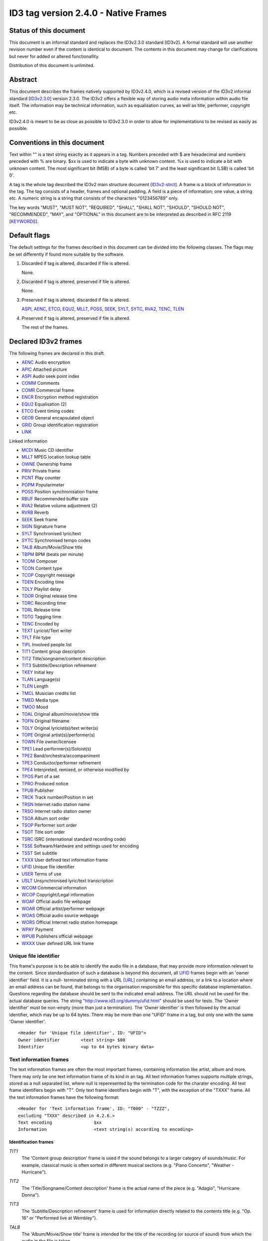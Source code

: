 =====================================
ID3 tag version 2.4.0 - Native Frames
=====================================

Status of this document
-----------------------

This document is an informal standard and replaces the ID3v2.3.0 standard 
[ID3v2]. A formal standard will use another revision number even if the 
content is identical to document. The contents in this document may change 
for clarifications but never for added or altered functionallity.

Distribution of this document is unlimited.


Abstract
--------

This document describes the frames natively supported by ID3v2.4.0, which 
is a revised version of the ID3v2 informal standard [ID3v2.3.0_] version 
2.3.0. The ID3v2 offers a flexible way of storing audio meta information 
within audio file itself. The information may be technical information, 
such as equalisation curves, as well as title, performer, copyright etc.

ID3v2.4.0 is meant to be as close as possible to ID3v2.3.0 in order to 
allow for implementations to be revised as easily as possible.


Conventions in this document
----------------------------

Text within "" is a text string exactly as it appears in a tag. Numbers 
preceded with $ are hexadecimal and numbers preceded with % are binary. $xx 
is used to indicate a byte with unknown content. %x is used to indicate a 
bit with unknown content. The most significant bit (MSB) of a byte is 
called 'bit 7' and the least significant bit (LSB) is called 'bit 0'.

A tag is the whole tag described the ID3v2 main structure document 
[ID3v2-strct_]. A frame is a block of information in the tag. The tag 
consists of a header, frames and optional padding. A field is a piece of 
information; one value, a string etc. A numeric string is a string that 
consists of the characters "0123456789" only.

The key words "MUST", "MUST NOT", "REQUIRED", "SHALL", "SHALL NOT", 
"SHOULD", "SHOULD NOT", "RECOMMENDED",  "MAY", and "OPTIONAL" in this 
document are to be interpreted as described in RFC 2119 [KEYWORDS_].


Default flags
-------------

The default settings for the frames described in this document can be 
divided into the following classes. The flags may be set differently if 
found more suitable by the software.

1. Discarded if tag is altered, discarded if file is altered.

   None.

2. Discarded if tag is altered, preserved if file is altered.

   None.

3. Preserved if tag is altered, discarded if file is altered.

   ASPI_, AENC_, ETCO_, EQU2_, MLLT_, POSS_, SEEK_, SYLT_, SYTC_, RVA2_, 
   TENC_, TLEN_

4. Preserved if tag is altered, preserved if file is altered.

   The rest of the frames.


Declared ID3v2 frames
---------------------

The following frames are declared in this draft.

* AENC_ Audio encryption
* APIC_ Attached picture
* ASPI_ Audio seek point index

* COMM_ Comments
* COMR_ Commercial frame

* ENCR_ Encryption method registration
* EQU2_ Equalisation (2)
* ETCO_ Event timing codes

* GEOB_ General encapsulated object
* GRID_ Group identification registration

* LINK_

Linked information

* MCDI_ Music CD identifier
* MLLT_ MPEG location lookup table

* OWNE_ Ownership frame

* PRIV_ Private frame
* PCNT_ Play counter
* POPM_ Popularimeter
* POSS_ Position synchronisation frame

* RBUF_ Recommended buffer size
* RVA2_ Relative volume adjustment (2)
* RVRB_ Reverb

* SEEK_ Seek frame
* SIGN_ Signature frame
* SYLT_ Synchronised lyric/text
* SYTC_ Synchronised tempo codes


* TALB_ Album/Movie/Show title
* TBPM_ BPM (beats per minute)
* TCOM_ Composer
* TCON_ Content type
* TCOP_ Copyright message
* TDEN_ Encoding time
* TDLY_ Playlist delay
* TDOR_ Original release time
* TDRC_ Recording time
* TDRL_ Release time
* TDTG_ Tagging time
* TENC_ Encoded by
* TEXT_ Lyricist/Text writer
* TFLT_ File type
* TIPL_ Involved people list
* TIT1_ Content group description
* TIT2_ Title/songname/content description
* TIT3_ Subtitle/Description refinement
* TKEY_ Initial key
* TLAN_ Language(s)
* TLEN_ Length
* TMCL_ Musician credits list
* TMED_ Media type
* TMOO_ Mood
* TOAL_ Original album/movie/show title
* TOFN_ Original filename
* TOLY_ Original lyricist(s)/text writer(s)
* TOPE_ Original artist(s)/performer(s)
* TOWN_ File owner/licensee
* TPE1_ Lead performer(s)/Soloist(s)
* TPE2_ Band/orchestra/accompaniment
* TPE3_ Conductor/performer refinement
* TPE4_ Interpreted, remixed, or otherwise modified by
* TPOS_ Part of a set
* TPRO_ Produced notice
* TPUB_ Publisher
* TRCK_ Track number/Position in set
* TRSN_ Internet radio station name
* TRSO_ Internet radio station owner
* TSOA_ Album sort order
* TSOP_ Performer sort order
* TSOT_ Title sort order
* TSRC_ ISRC (international standard recording code)
* TSSE_ Software/Hardware and settings used for encoding
* TSST_ Set subtitle
* TXXX_ User defined text information frame

* UFID_ Unique file identifier
* USER_ Terms of use
* USLT_ Unsynchronised lyric/text transcription

* WCOM_ Commercial information
* WCOP_ Copyright/Legal information
* WOAF_ Official audio file webpage
* WOAR_ Official artist/performer webpage
* WOAS_ Official audio source webpage
* WORS_ Official Internet radio station homepage
* WPAY_ Payment
* WPUB_ Publishers official webpage
* WXXX_ User defined URL link frame


.. _UFID:

Unique file identifier
^^^^^^^^^^^^^^^^^^^^^^

This frame's purpose is to be able to identify the audio file in a 
database, that may provide more information relevant to the content. Since 
standardisation of such a database is beyond this document, all UFID_ frames 
begin with an 'owner identifier' field. It is a null- terminated string 
with a URL [URL_] containing an email address, or a link to a location where 
an email address can be found, that belongs to the organisation responsible 
for this specific database implementation. Questions regarding the database 
should be sent to the indicated email address. The URL should not be used 
for the actual database queries. The string 
"http://www.id3.org/dummy/ufid.html" should be used for tests. The 'Owner 
identifier' must be non-empty (more than just a termination). The 'Owner 
identifier' is then followed by the actual identifier, which may be up to 
64 bytes. There may be more than one "UFID" frame in a tag, but only one 
with the same 'Owner identifier'.

::

    <Header for 'Unique file identifier', ID: "UFID">
    Owner identifier        <text string> $00
    Identifier              <up to 64 bytes binary data>


Text information frames
^^^^^^^^^^^^^^^^^^^^^^^

The text information frames are often the most important frames, containing 
information like artist, album and more. There may only be one text 
information frame of its kind in an tag. All text information frames 
supports multiple strings, stored as a null separated list, where null is 
reperesented by the termination code for the charater encoding. All text 
frame identifiers begin with "T". Only text frame identifiers begin with 
"T", with the exception of the "TXXX" frame. All the text information 
frames have the following format::

    <Header for 'Text information frame', ID: "T000" - "TZZZ",
    excluding "TXXX" described in 4.2.6.>
    Text encoding                $xx
    Information                  <text string(s) according to encoding>


Identification frames
"""""""""""""""""""""

.. _TIT1:

*TIT1*
    The 'Content group description' frame is used if the sound belongs to
    a larger category of sounds/music. For example, classical music is
    often sorted in different musical sections (e.g. "Piano Concerto",
    "Weather - Hurricane").

.. _TIT2:

*TIT2*
    The 'Title/Songname/Content description' frame is the actual name of 
    the piece (e.g. "Adagio", "Hurricane Donna").

.. _TIT3:

*TIT3*
    The 'Subtitle/Description refinement' frame is used for information 
    directly related to the contents title (e.g. "Op. 16" or "Performed 
    live at Wembley").

.. _TALB:

*TALB*
    The 'Album/Movie/Show title' frame is intended for the title of the 
    recording (or source of sound) from which the audio in the file is taken.

.. _TOAL:

*TOAL*
    The 'Original album/movie/show title' frame is intended for the title 
    of the original recording (or source of sound), if for example the 
    music in the file should be a cover of a previously released song.

.. _TRCK:

*TRCK*
    The 'Track number/Position in set' frame is a numeric string containing 
    the order number of the audio-file on its original recording. This MAY 
    be extended with a "/" character and a numeric string containing the 
    total number of tracks/elements on the original recording. E.g. "4/9".

.. _TPOS:

*TPOS*
    The 'Part of a set' frame is a numeric string that describes which part 
    of a set the audio came from. This frame is used if the source 
    described in the "TALB" frame is divided into several mediums, e.g. a 
    double CD. The value MAY be extended with a "/" character and a numeric 
    string containing the total number of parts in the set. E.g. "1/2".

.. _TSST:

*TSST*
    The 'Set subtitle' frame is intended for the subtitle of the part of a 
    set this track belongs to.

.. _TSRC:

*TSRC*
    The 'ISRC' frame should contain the International Standard Recording 
    Code [ISRC_] (12 characters).


Involved persons frames
"""""""""""""""""""""""

.. _TPE1:

*TPE1*
    The 'Lead artist/Lead performer/Soloist/Performing group' is
    used for the main artist.

.. _TPE2:

*TPE2*
    The 'Band/Orchestra/Accompaniment' frame is used for additional 
    information about the performers in the recording.

.. _TPE3:

*TPE3*
    The 'Conductor' frame is used for the name of the conductor.

.. _TPE4:

*TPE4*
    The 'Interpreted, remixed, or otherwise modified by' frame contains 
    more information about the people behind a remix and similar 
    interpretations of another existing piece.

.. _TOPE:

*TOPE*
    The 'Original artist/performer' frame is intended for the performer of 
    the original recording, if for example the music in the file should be 
    a cover of a previously released song.

.. _TEXT:

*TEXT*
    The 'Lyricist/Text writer' frame is intended for the writer of the text 
    or lyrics in the recording.

.. _TOLY:

*TOLY*
    The 'Original lyricist/text writer' frame is intended for the text 
    writer of the original recording, if for example the music in the file 
    should be a cover of a previously released song.

.. _TCOM:

*TCOM*
    The 'Composer' frame is intended for the name of the composer.

.. _TMCL:

*TMCL*
    The 'Musician credits list' is intended as a mapping between 
    instruments and the musician that played it. Every odd field is an 
    instrument and every even is an artist or a comma delimited list of 
    artists.

.. _TIPL:

*TIPL*
    The 'Involved people list' is very similar to the musician credits 
    list, but maps between functions, like producer, and names.

.. _TENC:

*TENC*
    The 'Encoded by' frame contains the name of the person or organisation 
    that encoded the audio file. This field may contain a copyright 
    message, if the audio file also is copyrighted by the encoder.


Derived and subjective properties frames
""""""""""""""""""""""""""""""""""""""""

.. _TBPM:

*TBPM*
    The 'BPM' frame contains the number of beats per minute in the main 
    part of the audio. The BPM is an integer and represented as a numerical 
    string.

.. _TLEN:

*TLEN*
    The 'Length' frame contains the length of the audio file in 
    milliseconds, represented as a numeric string.

.. _TKEY:

*TKEY*
    The 'Initial key' frame contains the musical key in which the sound 
    starts. It is represented as a string with a maximum length of three 
    characters. The ground keys are represented with "A","B","C","D","E", 
    "F" and "G" and halfkeys represented with "b" and "#". Minor is 
    represented as "m", e.g. "Dbm" $00. Off key is represented with an "o" 
    only.

.. _TLAN:

*TLAN*
    The 'Language' frame should contain the languages of the text or lyrics 
    spoken or sung in the audio. The language is represented with three 
    characters according to ISO-639-2 [ISO-639-2_]. If more than one 
    language is used in the text their language codes should follow 
    according to the amount of their usage, e.g. "eng" $00 "sve" $00.

.. _TCON:

*TCON*
    The 'Content type', which ID3v1 was stored as a one byte numeric value 
    only, is now a string. You may use one or several of the ID3v1 types as 
    numerical strings, or, since the category list would be impossible to 
    maintain with accurate and up to date categories, define your own. 
    Example: "21" $00 "Eurodisco" $00

    You may also use any of the following keywords:
   
     | RX  Remix
     | CR  Cover

.. _TFLT:

*TFLT*
    The 'File type' frame indicates which type of audio this tag defines. 
    The following types and refinements are defined:

     | MIME   MIME type follows
     | MPG    MPEG Audio

        ====== ===========================
        /1     MPEG 1/2 layer I
        ------ ---------------------------
        /2     MPEG 1/2 layer II
        ------ ---------------------------
        /3     MPEG 1/2 layer III
        ------ ---------------------------
        /2.5   MPEG 2.5
        ------ ---------------------------
        /AAC   Advanced audio compression
        ====== ===========================

     | VQF    Transform-domain Weighted Interleave Vector Quantisation
     | PCM    Pulse Code Modulated audio

   but other types may be used, but not for these types though. This is
   used in a similar way to the predefined types in the "TMED_" frame,
   but without parentheses. If this frame is not present audio type is
   assumed to be "MPG".

.. _TMED:

*TMED*
    The 'Media type' frame describes from which media the sound originated. 
    This may be a text string or a reference to the predefined media types 
    found in the list below. Example: "VID/PAL/VHS" $00.

    DIG    Other digital media
      /A    Analogue transfer from media

    ANA    Other analogue media
      /WAC  Wax cylinder
      /8CA  8-track tape cassette

    CD     CD
      /A    Analogue transfer from media
      /DD   DDD
      /AD   ADD
      /AA   AAD

    LD     Laserdisc

    TT     Turntable records
      /33    33.33 rpm
      /45    45 rpm
      /71    71.29 rpm
      /76    76.59 rpm
      /78    78.26 rpm
      /80    80 rpm

    MD     MiniDisc
      /A    Analogue transfer from media

    DAT    DAT
      /A    Analogue transfer from media
      /1    standard, 48 kHz/16 bits, linear
      /2    mode 2, 32 kHz/16 bits, linear
      /3    mode 3, 32 kHz/12 bits, non-linear, low speed
      /4    mode 4, 32 kHz/12 bits, 4 channels
      /5    mode 5, 44.1 kHz/16 bits, linear
      /6    mode 6, 44.1 kHz/16 bits, 'wide track' play

    DCC    DCC
      /A    Analogue transfer from media

    DVD    DVD
      /A    Analogue transfer from media

    TV     Television
      /PAL    PAL
      /NTSC   NTSC
      /SECAM  SECAM

    VID    Video
      /PAL    PAL
      /NTSC   NTSC
      /SECAM  SECAM
      /VHS    VHS
      /SVHS   S-VHS
      /BETA   BETAMAX

    RAD    Radio
      /FM   FM
      /AM   AM
      /LW   LW
      /MW   MW

    TEL    Telephone
      /I    ISDN

    MC     MC (normal cassette)
      /4    4.75 cm/s (normal speed for a two sided cassette)
      /9    9.5 cm/s
      /I    Type I cassette (ferric/normal)
      /II   Type II cassette (chrome)
      /III  Type III cassette (ferric chrome)
      /IV   Type IV cassette (metal)

    REE    Reel
      /9    9.5 cm/s
      /19   19 cm/s
      /38   38 cm/s
      /76   76 cm/s
      /I    Type I cassette (ferric/normal)
      /II   Type II cassette (chrome)
      /III  Type III cassette (ferric chrome)
      /IV   Type IV cassette (metal)

.. _TMOO:

*TMOO*
    The 'Mood' frame is intended to reflect the mood of the audio with a
    few keywords, e.g. "Romantic" or "Sad".


Rights and license frames
"""""""""""""""""""""""""

.. _TCOP:

*TCOP*
    The 'Copyright message' frame, in which the string must begin with a 
    year and a space character (making five characters), is intended for 
    the copyright holder of the original sound, not the audio file itself. 
    The absence of this frame means only that the copyright information is 
    unavailable or has been removed, and must not be interpreted to mean 
    that the audio is public domain. Every time this field is displayed the 
    field must be preceded with "Copyright " (C) " ", where (C) is one 
    character showing a C in a circle.

.. _TPRO:

*TPRO*
    The 'Produced notice' frame, in which the string must begin with a year 
    and a space character (making five characters), is intended for the 
    production copyright holder of the original sound, not the audio file 
    itself. The absence of this frame means only that the production 
    copyright information is unavailable or has been removed, and must not 
    be interpreted to mean that the audio is public domain. Every time this 
    field is displayed the field must be preceded with "Produced " (P) " ", 
    where (P) is one character showing a P in a circle.

.. _TPUB:

*TPUB*
    The 'Publisher' frame simply contains the name of the label or publisher.

.. _TOWN:

*TOWN*
    The 'File owner/licensee' frame contains the name of the owner or 
    licensee of the file and it's contents.

.. _TRSN:

*TRSN*
    The 'Internet radio station name' frame contains the name of the 
    internet radio station from which the audio is streamed.

.. _TRSO:

*TRSO*
    The 'Internet radio station owner' frame contains the name of the owner 
    of the internet radio station from which the audio is streamed.

Other text frames
"""""""""""""""""

.. _TOFN:

*TOFN*
    The 'Original filename' frame contains the preferred filename for the 
    file, since some media doesn't allow the desired length of the 
    filename. The filename is case sensitive and includes its suffix.

.. _TDLY:

*TDLY*
    The 'Playlist delay' defines the numbers of milliseconds of silence 
    that should be inserted before this audio. The value zero indicates 
    that this is a part of a multifile audio track that should be played 
    continuously.

.. _TDEN:

*TDEN*
    The 'Encoding time' frame contains a timestamp describing when the 
    audio was encoded. Timestamp format is described in the ID3v2 structure 
    document [ID3v2-strct_].

.. _TDOR:

*TDOR*
    The 'Original release time' frame contains a timestamp describing when 
    the original recording of the audio was released. Timestamp format is 
    described in the ID3v2 structure document [ID3v2-strct_].

.. _TDRC:

*TDRC*
    The 'Recording time' frame contains a timestamp describing when the 
    audio was recorded. Timestamp format is described in the ID3v2 
    structure document [ID3v2-strct_].

.. _TDRL:

*TDRL*
    The 'Release time' frame contains a timestamp describing when the audio 
    was first released. Timestamp format is described in the ID3v2 
    structure document [ID3v2-strct_].

.. _TDTG:

*TDTG*
    The 'Tagging time' frame contains a timestamp describing then the audio 
    was tagged. Timestamp format is described in the ID3v2 structure 
    document [ID3v2-strct_].

.. _TSSE:

*TSSE*
    The 'Software/Hardware and settings used for encoding' frame includes 
    the used audio encoder and its settings when the file was encoded. 
    Hardware refers to hardware encoders, not the computer on which a 
    program was run.

.. _TSOA:

*TSOA*
    The 'Album sort order' frame defines a string which should be used 
    instead of the album name (TALB_) for sorting purposes. E.g. an album 
    named "A Soundtrack" might preferably be sorted as "Soundtrack".

.. _TSOP:

*TSOP*
    The 'Performer sort order' frame defines a string which should be used 
    instead of the performer (TPE2_) for sorting purposes.

.. _TSOT:

*TSOT*
    The 'Title sort order' frame defines a string which should be used 
    instead of the title (TIT2_) for sorting purposes.


.. _TXXX:

User defined text information frame
"""""""""""""""""""""""""""""""""""

This frame is intended for one-string text information concerning the audio 
file in a similar way to the other "T"-frames. The frame body consists of a 
description of the string, represented as a terminated string, followed by 
the actual string. There may be more than one "TXXX" frame in each tag, but 
only one with the same description.

::

    <Header for 'User defined text information frame', ID: "TXXX">
    Text encoding     $xx
    Description       <text string according to encoding> $00 (00)
    Value             <text string according to encoding>


URL link frames
^^^^^^^^^^^^^^^

With these frames dynamic data such as webpages with touring information, 
price information or plain ordinary news can be added to the tag. There may 
only be one URL [URL] link frame of its kind in an tag, except when stated 
otherwise in the frame description. If the text string is followed by a 
string termination, all the following information should be ignored and not 
be displayed. All URL link frame identifiers begins with "W". Only URL link 
frame identifiers begins with "W", except for "WXXX". All URL link frames 
have the following format::

    <Header for 'URL link frame', ID: "W000" - "WZZZ", excluding "WXXX"
    described in 4.3.2.>
    URL              <text string>


URL link frames - details
"""""""""""""""""""""""""

.. _WCOM:

*WCOM*
    The 'Commercial information' frame is a URL pointing at a webpage with 
    information such as where the album can be bought. There may be more 
    than one "WCOM" frame in a tag, but not with the same content.

.. _WCOP:

*WCOP*
    The 'Copyright/Legal information' frame is a URL pointing at a webpage 
    where the terms of use and ownership of the file is described.

.. _WOAF:

*WOAF*
    The 'Official audio file webpage' frame is a URL pointing at a file 
    specific webpage.

.. _WOAR:

*WOAR*
    The 'Official artist/performer webpage' frame is a URL pointing at the 
    artists official webpage. There may be more than one "WOAR" frame in a 
    tag if the audio contains more than one performer, but not with the 
    same content.

.. _WOAS:

*WOAS*
    The 'Official audio source webpage' frame is a URL pointing at the 
    official webpage for the source of the audio file, e.g. a movie.

.. _WORS:

*WORS*
    The 'Official Internet radio station homepage' contains a URL pointing 
    at the homepage of the internet radio station.

.. _WPAY:

*WPAY*
    The 'Payment' frame is a URL pointing at a webpage that will handle the 
    process of paying for this file.

.. _WPUB:

*WPUB*
    The 'Publishers official webpage' frame is a URL pointing at the 
    official webpage for the publisher.

.. _WXXX:

User defined URL link frame
"""""""""""""""""""""""""""

This frame is intended for URL [URL] links concerning the audio file in a 
similar way to the other "W"-frames. The frame body consists of a 
description of the string, represented as a terminated string, followed by 
the actual URL. The URL is always encoded with ISO-8859-1 [ISO-8859-1]. 
There may be more than one "WXXX" frame in each tag, but only one with the 
same description.

::

    <Header for 'User defined URL link frame', ID: "WXXX">
    Text encoding     $xx
    Description       <text string according to encoding> $00 (00)
    URL               <text string>


.. _MCDI:

Music CD identifier
^^^^^^^^^^^^^^^^^^^

This frame is intended for music that comes from a CD, so that the CD can 
be identified in databases such as the CDDB [CDDB]. The frame consists of a 
binary dump of the Table Of Contents, TOC, from the CD, which is a header 
of 4 bytes and then 8 bytes/track on the CD plus 8 bytes for the 'lead 
out', making a maximum of 804 bytes. The offset to the beginning of every 
track on the CD should be described with a four bytes absolute CD-frame 
address per track, and not with absolute time. When this frame is used the 
presence of a valid "TRCK" frame is REQUIRED, even if the CD's only got one 
track. It is recommended that this frame is always added to tags 
originating from CDs. There may only be one "MCDI" frame in each tag.

::

    <Header for 'Music CD identifier', ID: "MCDI">
    CD TOC                <binary data>


.. _ETCO:

Event timing codes
^^^^^^^^^^^^^^^^^^

This frame allows synchronisation with key events in the audio. The header is::

    <Header for 'Event timing codes', ID: "ETCO">
    Time stamp format    $xx

Where time stamp format is::

    $01  Absolute time, 32 bit sized, using MPEG [MPEG] frames as unit
    $02  Absolute time, 32 bit sized, using milliseconds as unit

Absolute time means that every stamp contains the time from the beginning 
of the file.

Followed by a list of key events in the following format::

    Type of event   $xx
    Time stamp      $xx (xx ...)

The 'Time stamp' is set to zero if directly at the beginning of the sound 
or after the previous event. All events MUST be sorted in chronological 
order. The type of event is as follows::

    $00  padding (has no meaning)
    $01  end of initial silence
    $02  intro start
    $03  main part start
    $04  outro start
    $05  outro end
    $06  verse start
    $07  refrain start
    $08  interlude start
    $09  theme start
    $0A  variation start
    $0B  key change
    $0C  time change
    $0D  momentary unwanted noise (Snap, Crackle & Pop)
    $0E  sustained noise
    $0F  sustained noise end
    $10  intro end
    $11  main part end
    $12  verse end
    $13  refrain end
    $14  theme end
    $15  profanity
    $16  profanity end

    $17-$DF  reserved for future use

    $E0-$EF  not predefined synch 0-F

    $F0-$FC  reserved for future use

    $FD  audio end (start of silence)
    $FE  audio file ends
    $FF  one more byte of events follows (all the following bytes with
         the value $FF have the same function)

Terminating the start events such as "intro start" is OPTIONAL. The 'Not 
predefined synch's ($E0-EF) are for user events. You might want to 
synchronise your music to something, like setting off an explosion 
on-stage, activating a screensaver etc.

There may only be one "ETCO" frame in each tag.


.. _MLLT:

MPEG location lookup table
^^^^^^^^^^^^^^^^^^^^^^^^^^

To increase performance and accuracy of jumps within a MPEG [MPEG] audio 
file, frames with time codes in different locations in the file might be 
useful. This ID3v2 frame includes references that the software can use to 
calculate positions in the file. After the frame header follows a 
descriptor of how much the 'frame counter' should be increased for every 
reference. If this value is two then the first reference points out the 
second frame, the 2nd reference the 4th frame, the 3rd reference the 6th 
frame etc. In a similar way the 'bytes between reference' and 'milliseconds 
between reference' points out bytes and milliseconds respectively.

Each reference consists of two parts; a certain number of bits, as defined 
in 'bits for bytes deviation', that describes the difference between what 
is said in 'bytes between reference' and the reality and a certain number 
of bits, as defined in 'bits for milliseconds deviation', that describes 
the difference between what is said in 'milliseconds between reference' and 
the reality. The number of bits in every reference, i.e. 'bits for bytes 
deviation'+'bits for milliseconds deviation', must be a multiple of four. 
There may only be one "MLLT" frame in each tag.

::

    <Header for 'Location lookup table', ID: "MLLT">
    MPEG frames between reference  $xx xx
    Bytes between reference        $xx xx xx
    Milliseconds between reference $xx xx xx
    Bits for bytes deviation       $xx
    Bits for milliseconds dev.     $xx

Then for every reference the following data is included;

::

    Deviation in bytes         %xxx....
    Deviation in milliseconds  %xxx....


.. _SYTC:

Synchronised tempo codes
^^^^^^^^^^^^^^^^^^^^^^^^

For a more accurate description of the tempo of a musical piece, this frame 
might be used. After the header follows one byte describing which time 
stamp format should be used. Then follows one or more tempo codes. Each 
tempo code consists of one tempo part and one time part. The tempo is in 
BPM described with one or two bytes. If the first byte has the value $FF, 
one more byte follows, which is added to the first giving a range from 2 - 
510 BPM, since $00 and $01 is reserved. $00 is used to describe a beat-free 
time period, which is not the same as a music-free time period. $01 is used 
to indicate one single beat-stroke followed by a beat-free period.

The tempo descriptor is followed by a time stamp. Every time the tempo in 
the music changes, a tempo descriptor may indicate this for the player. All 
tempo descriptors MUST be sorted in chronological order. The first 
beat-stroke in a time-period is at the same time as the beat description 
occurs. There may only be one "SYTC" frame in each tag.

::

    <Header for 'Synchronised tempo codes', ID: "SYTC">
    Time stamp format   $xx
    Tempo data          <binary data>

Where time stamp format is::

    $01  Absolute time, 32 bit sized, using MPEG [MPEG] frames as unit
    $02  Absolute time, 32 bit sized, using milliseconds as unit

Absolute time means that every stamp contains the time from the beginning 
of the file.


.. _USLT:

Unsynchronised lyrics/text transcription
^^^^^^^^^^^^^^^^^^^^^^^^^^^^^^^^^^^^^^^^

This frame contains the lyrics of the song or a text transcription of other 
vocal activities. The head includes an encoding descriptor and a content 
descriptor. The body consists of the actual text. The 'Content descriptor' 
is a terminated string. If no descriptor is entered, 'Content descriptor' 
is $00 (00) only. Newline characters are allowed in the text. There may be 
more than one 'Unsynchronised lyrics/text transcription' frame in each tag, 
but only one with the same language and content descriptor.

::

    <Header for 'Unsynchronised lyrics/text transcription', ID: "USLT">
    Text encoding        $xx
    Language             $xx xx xx
    Content descriptor   <text string according to encoding> $00 (00)
    Lyrics/text          <full text string according to encoding>


.. _SYLT:

Synchronised lyrics/text
^^^^^^^^^^^^^^^^^^^^^^^^

This is another way of incorporating the words, said or sung lyrics, in the 
audio file as text, this time, however, in sync with the audio. It might 
also be used to describing events e.g. occurring on a stage or on the 
screen in sync with the audio. The header includes a content descriptor, 
represented with as terminated text string. If no descriptor is entered, 
'Content descriptor' is $00 (00) only.

::

    <Header for 'Synchronised lyrics/text', ID: "SYLT">
    Text encoding        $xx
    Language             $xx xx xx
    Time stamp format    $xx
    Content type         $xx
    Content descriptor   <text string according to encoding> $00 (00)

Content type::

    $00 is other
    $01 is lyrics
    $02 is text transcription
    $03 is movement/part name (e.g. "Adagio")
    $04 is events (e.g. "Don Quijote enters the stage")
    $05 is chord (e.g. "Bb F Fsus")
    $06 is trivia/'pop up' information
    $07 is URLs to webpages
    $08 is URLs to images

Time stamp format::

    $01  Absolute time, 32 bit sized, using MPEG [MPEG] frames as unit
    $02  Absolute time, 32 bit sized, using milliseconds as unit

Absolute time means that every stamp contains the time from the beginning 
of the file.

The text that follows the frame header differs from that of the 
unsynchronised lyrics/text transcription in one major way. Each syllable 
(or whatever size of text is considered to be convenient by the encoder) is 
a null terminated string followed by a time stamp denoting where in the 
sound file it belongs. Each sync thus has the following structure::

    Terminated text to be synced (typically a syllable)
    Sync identifier (terminator to above string)   $00 (00)
    Time stamp                                     $xx (xx ...)

The 'time stamp' is set to zero or the whole sync is omitted if located 
directly at the beginning of the sound. All time stamps should be sorted in 
chronological order. The sync can be considered as a validator of the 
subsequent string.

Newline characters are allowed in all "SYLT" frames and MUST be used after 
every entry (name, event etc.) in a frame with the content type $03 - $04.

A few considerations regarding whitespace characters: Whitespace separating 
words should mark the beginning of a new word, thus occurring in front of 
the first syllable of a new word. This is also valid for new line 
characters. A syllable followed by a comma should not be broken apart with 
a sync (both the syllable and the comma should be before the sync).

An example: The "USLT" passage

::

     "Strangers in the night" $0A "Exchanging glances"

would be "SYLT" encoded as::

    "Strang" $00 xx xx "ers" $00 xx xx " in" $00 xx xx " the" $00 xx xx
    " night" $00 xx xx 0A "Ex" $00 xx xx "chang" $00 xx xx "ing" $00 xx
    xx "glan" $00 xx xx "ces" $00 xx xx

There may be more than one "SYLT" frame in each tag, but only one with the 
same language and content descriptor.


.. _COMM:

Comments
^^^^^^^^

This frame is intended for any kind of full text information that does not 
fit in any other frame. It consists of a frame header followed by encoding, 
language and content descriptors and is ended with the actual comment as a 
text string. Newline characters are allowed in the comment text string. 
There may be more than one comment frame in each tag, but only one with the 
same language and content descriptor.

::

    <Header for 'Comment', ID: "COMM">
    Text encoding          $xx
    Language               $xx xx xx
    Short content descrip. <text string according to encoding> $00 (00)
    The actual text        <full text string according to encoding>


.. _RVA2:

Relative volume adjustment (2)
^^^^^^^^^^^^^^^^^^^^^^^^^^^^^^

This is a more subjective frame than the previous ones. It allows the user 
to say how much he wants to increase/decrease the volume on each channel 
when the file is played. The purpose is to be able to align all files to a 
reference volume, so that you don't have to change the volume constantly. 
This frame may also be used to balance adjust the audio. The volume 
adjustment is encoded as a fixed point decibel value, 16 bit signed integer 
representing (adjustment*512), giving +/- 64 dB with a precision of 
0.001953125 dB. E.g. +2 dB is stored as $04 00 and -2 dB is $FC 00. There 
may be more than one "RVA2" frame in each tag, but only one with the same 
identification string.

::

    <Header for 'Relative volume adjustment (2)', ID: "RVA2">
    Identification          <text string> $00

The 'identification' string is used to identify the situation and/or device 
where this adjustment should apply. The following is then repeated for 
every channel

::

     Type of channel         $xx
     Volume adjustment       $xx xx
     Bits representing peak  $xx
     Peak volume             $xx (xx ...)


Type of channel::

    $00  Other
    $01  Master volume
    $02  Front right
    $03  Front left
    $04  Back right
    $05  Back left
    $06  Front centre
    $07  Back centre
    $08  Subwoofer

Bits representing peak can be any number between 0 and 255. 0 means that 
there is no peak volume field. The peak volume field is always padded to 
whole bytes, setting the most significant bits to zero.


.. _EQU2:

Equalisation (2)
^^^^^^^^^^^^^^^^

This is another subjective, alignment frame. It allows the user to 
predefine an equalisation curve within the audio file. There may be more 
than one "EQU2" frame in each tag, but only one with the same 
identification string.

::

    <Header of 'Equalisation (2)', ID: "EQU2">
    Interpolation method  $xx
    Identification        <text string> $00

The 'interpolation method' describes which method is preferred when an 
interpolation between the adjustment point that follows. The following 
methods are currently defined::

    $00  Band
         No interpolation is made. A jump from one adjustment level to
         another occurs in the middle between two adjustment points.
    $01  Linear
         Interpolation between adjustment points is linear.

The 'identification' string is used to identify the situation and/or device 
where this adjustment should apply. The following is then repeated for 
every adjustment point

::

    Frequency          $xx xx
    Volume adjustment  $xx xx

The frequency is stored in units of 1/2 Hz, giving it a range from 0 to 
32767 Hz.

The volume adjustment is encoded as a fixed point decibel value, 16 bit 
signed integer representing (adjustment*512), giving +/- 64 dB with a 
precision of 0.001953125 dB. E.g. +2 dB is stored as $04 00 and -2 dB is 
$FC 00.

Adjustment points should be ordered by frequency and one frequency should 
only be described once in the frame.

.. _RVRB:

Reverb
^^^^^^

Yet another subjective frame, with which you can adjust echoes of different 
kinds. Reverb left/right is the delay between every bounce in ms. Reverb 
bounces left/right is the number of bounces that should be made. $FF equals 
an infinite number of bounces. Feedback is the amount of volume that should 
be returned to the next echo bounce. $00 is 0%, $FF is 100%. If this value 
were $7F, there would be 50% volume reduction on the first bounce, 50% of 
that on the second and so on. Left to left means the sound from the left 
bounce to be played in the left speaker, while left to right means sound 
from the left bounce to be played in the right speaker.

'Premix left to right' is the amount of left sound to be mixed in the right 
before any reverb is applied, where $00 id 0% and $FF is 100%. 'Premix 
right to left' does the same thing, but right to left. Setting both premix 
to $FF would result in a mono output (if the reverb is applied symmetric). 
There may only be one "RVRB" frame in each tag.

::

    <Header for 'Reverb', ID: "RVRB">
    Reverb left (ms)                 $xx xx
    Reverb right (ms)                $xx xx
    Reverb bounces, left             $xx
    Reverb bounces, right            $xx
    Reverb feedback, left to left    $xx
    Reverb feedback, left to right   $xx
    Reverb feedback, right to right  $xx
    Reverb feedback, right to left   $xx
    Premix left to right             $xx
    Premix right to left             $xx

.. _APIC:

Attached picture
^^^^^^^^^^^^^^^^

This frame contains a picture directly related to the audio file. Image 
format is the MIME type and subtype [MIME_] for the image. In the event 
that the MIME media type name is omitted, "image/" will be implied. The 
"image/png" [PNG_] or "image/jpeg" [`JFIF`_] picture format should be 
used when interoperability is wanted. Description is a short description of 
the picture, represented as a terminated text string. There may be several 
pictures attached to one file, each in their individual "APIC" frame, but 
only one with the same content descriptor. There may only be one picture 
with the picture type declared as picture type $01 and $02 respectively. 
There is the possibility to put only a link to the image file by using the 
'MIME type' "-->" and having a complete URL [URL] instead of picture data. 
The use of linked files should however be used sparingly since there is the 
risk of separation of files.

::

    <Header for 'Attached picture', ID: "APIC">
    Text encoding      $xx
    MIME type          <text string> $00
    Picture type       $xx
    Description        <text string according to encoding> $00 (00)
    Picture data       <binary data>


Picture type::

    $00  Other
    $01  32x32 pixels 'file icon' (PNG only)
    $02  Other file icon
    $03  Cover (front)
    $04  Cover (back)
    $05  Leaflet page
    $06  Media (e.g. label side of CD)
    $07  Lead artist/lead performer/soloist
    $08  Artist/performer
    $09  Conductor
    $0A  Band/Orchestra
    $0B  Composer
    $0C  Lyricist/text writer
    $0D  Recording Location
    $0E  During recording
    $0F  During performance
    $10  Movie/video screen capture
    $11  A bright coloured fish
    $12  Illustration
    $13  Band/artist logotype
    $14  Publisher/Studio logotype

.. _GEOB:

General encapsulated object
^^^^^^^^^^^^^^^^^^^^^^^^^^^

In this frame any type of file can be encapsulated. After the header, 
'Frame size' and 'Encoding' follows 'MIME type' [MIME] represented as as a 
terminated string encoded with ISO 8859-1 [ISO-8859-1]. The filename is 
case sensitive and is encoded as 'Encoding'. Then follows a content 
description as terminated string, encoded as 'Encoding'. The last thing in 
the frame is the actual object. The first two strings may be omitted, 
leaving only their terminations. MIME type is always an ISO-8859-1 text 
string. There may be more than one "GEOB" frame in each tag, but only one 
with the same content descriptor.

::

    <Header for 'General encapsulated object', ID: "GEOB">
    Text encoding          $xx
    MIME type              <text string> $00
    Filename               <text string according to encoding> $00 (00)
    Content description    <text string according to encoding> $00 (00)
    Encapsulated object    <binary data>

.. _PCNT:

Play counter
^^^^^^^^^^^^

This is simply a counter of the number of times a file has been played. The 
value is increased by one every time the file begins to play. There may 
only be one "PCNT" frame in each tag. When the counter reaches all one's, 
one byte is inserted in front of the counter thus making the counter eight 
bits bigger.  The counter must be at least 32-bits long to begin with.

::

    <Header for 'Play counter', ID: "PCNT">
    Counter        $xx xx xx xx (xx ...)


.. _POPM:

Popularimeter
^^^^^^^^^^^^^

The purpose of this frame is to specify how good an audio file is. Many 
interesting applications could be found to this frame such as a playlist 
that features better audio files more often than others or it could be used 
to profile a person's taste and find other 'good' files by comparing 
people's profiles. The frame contains the email address to the user, one 
rating byte and a four byte play counter, intended to be increased with one 
for every time the file is played. The email is a terminated string. The 
rating is 1-255 where 1 is worst and 255 is best. 0 is unknown. If no 
personal counter is wanted it may be omitted. When the counter reaches all 
one's, one byte is inserted in front of the counter thus making the counter 
eight bits bigger in the same away as the play counter ("PCNT"). There may 
be more than one "POPM" frame in each tag, but only one with the same email 
address.

::

    <Header for 'Popularimeter', ID: "POPM">
    Email to user   <text string> $00
    Rating          $xx
    Counter         $xx xx xx xx (xx ...)


.. _RBUF:

Recommended buffer size
^^^^^^^^^^^^^^^^^^^^^^^

Sometimes the server from which an audio file is streamed is aware of 
transmission or coding problems resulting in interruptions in the audio 
stream. In these cases, the size of the buffer can be recommended by the 
server using this frame. If the 'embedded info flag' is true (1) then this 
indicates that an ID3 tag with the maximum size described in 'Buffer size' 
may occur in the audio stream. In such case the tag should reside between 
two MPEG [MPEG] frames, if the audio is MPEG encoded. If the position of 
the next tag is known, 'offset to next tag' may be used. The offset is 
calculated from the end of tag in which this frame resides to the first 
byte of the header in the next. This field may be omitted. Embedded tags 
are generally not recommended since this could render unpredictable 
behaviour from present software/hardware.

For applications like streaming audio it might be an idea to embed tags 
into the audio stream though. If the clients connects to individual 
connections like HTTP and there is a possibility to begin every 
transmission with a tag, then this tag should include a 'recommended buffer 
size' frame. If the client is connected to a arbitrary point in the stream, 
such as radio or multicast, then the 'recommended buffer size' frame SHOULD 
be included in every tag.

The 'Buffer size' should be kept to a minimum. There may only be one "RBUF" 
frame in each tag.

::

    <Header for 'Recommended buffer size', ID: "RBUF">
    Buffer size               $xx xx xx
    Embedded info flag        %0000000x
    Offset to next tag        $xx xx xx xx

.. _AENC:

Audio encryption
^^^^^^^^^^^^^^^^

This frame indicates if the actual audio stream is encrypted, and by whom. 
Since standardisation of such encryption scheme is beyond this document, 
all "AENC" frames begin with a terminated string with a URL containing an 
email address, or a link to a location where an email address can be found, 
that belongs to the organisation responsible for this specific encrypted 
audio file. Questions regarding the encrypted audio should be sent to the 
email address specified. If a $00 is found directly after the 'Frame size' 
and the audio file indeed is encrypted, the whole file may be considered 
useless.

After the 'Owner identifier', a pointer to an unencrypted part of the audio 
can be specified. The 'Preview start' and 'Preview length' is described in 
frames. If no part is unencrypted, these fields should be left zeroed. 
After the 'preview length' field follows optionally a data block required 
for decryption of the audio. There may be more than one "AENC" frames in a 
tag, but only one with the same 'Owner identifier'.

::

    <Header for 'Audio encryption', ID: "AENC">
    Owner identifier   <text string> $00
    Preview start      $xx xx
    Preview length     $xx xx
    Encryption info    <binary data>


.. _LINK:

Linked information
^^^^^^^^^^^^^^^^^^

To keep information duplication as low as possible this frame may be used 
to link information from another ID3v2 tag that might reside in another 
audio file or alone in a binary file. It is RECOMMENDED that this method is 
only used when the files are stored on a CD-ROM or other circumstances when 
the risk of file separation is low. The frame contains a frame identifier, 
which is the frame that should be linked into this tag, a URL [URL] field, 
where a reference to the file where the frame is given, and additional ID 
data, if needed. Data should be retrieved from the first tag found in the 
file to which this link points. There may be more than one "LINK" frame in 
a tag, but only one with the same contents. A linked frame is to be 
considered as part of the tag and has the same restrictions as if it was a 
physical part of the tag (i.e. only one "RVRB" frame allowed, whether it's 
linked or not).

::

    <Header for 'Linked information', ID: "LINK">
    Frame identifier        $xx xx xx xx
    URL                     <text string> $00
    ID and additional data  <text string(s)>

Frames that may be linked and need no additional data are "ASPI", "ETCO", 
"EQU2", "MCID", "MLLT", "OWNE", "RVA2", "RVRB", "SYTC", the text 
information frames and the URL link frames.

The "AENC", "APIC", "GEOB" and "TXXX" frames may be linked with the content 
descriptor as additional ID data.

The "USER" frame may be linked with the language field as additional ID data.

The "PRIV" frame may be linked with the owner identifier as additional ID 
data.

The "COMM", "SYLT" and "USLT" frames may be linked with three bytes of 
language descriptor directly followed by a content descriptor as additional 
ID data.


.. _POSS:

Position synchronisation frame
^^^^^^^^^^^^^^^^^^^^^^^^^^^^^^

This frame delivers information to the listener of how far into the
audio stream he picked up; in effect, it states the time offset from
the first frame in the stream. The frame layout is::

    <Head for 'Position synchronisation', ID: "POSS">
    Time stamp format         $xx
    Position                  $xx (xx ...)

Where time stamp format is::

    $01  Absolute time, 32 bit sized, using MPEG frames as unit
    $02  Absolute time, 32 bit sized, using milliseconds as unit

and position is where in the audio the listener starts to receive, i.e. the 
beginning of the next frame. If this frame is used in the beginning of a 
file the value is always 0. There may only be one "POSS" frame in each tag.


.. _USER:

Terms of use frame
^^^^^^^^^^^^^^^^^^

This frame contains a brief description of the terms of use and
ownership of the file. More detailed information concerning the legal
terms might be available through the "WCOP" frame. Newlines are
allowed in the text. There may be more than one 'Terms of use' frame
in a tag, but only one with the same 'Language'.

::

    <Header for 'Terms of use frame', ID: "USER">
    Text encoding        $xx
    Language             $xx xx xx
    The actual text      <text string according to encoding>


.. _OWNE:

Ownership frame
^^^^^^^^^^^^^^^

The ownership frame might be used as a reminder of a made transaction or, 
if signed, as proof. Note that the "USER" and "TOWN" frames are good to use 
in conjunction with this one. The frame begins, after the frame ID, size 
and encoding fields, with a 'price paid' field. The first three characters 
of this field contains the currency used for the transaction, encoded 
according to ISO 4217 [ISO-4217] alphabetic currency code. Concatenated to 
this is the actual price paid, as a numerical string using "." as the 
decimal separator. Next is an 8 character date string (YYYYMMDD) followed 
by a string with the name of the seller as the last field in the frame. 
There may only be one "OWNE" frame in a tag.

::

    <Header for 'Ownership frame', ID: "OWNE">
    Text encoding     $xx
    Price paid        <text string> $00
    Date of purch.    <text string>
    Seller            <text string according to encoding>


.. _COMR:

Commercial frame
^^^^^^^^^^^^^^^^

This frame enables several competing offers in the same tag by bundling all 
needed information. That makes this frame rather complex but it's an easier 
solution than if one tries to achieve the same result with several frames. 
The frame begins, after the frame ID, size and encoding fields, with a 
price string field. A price is constructed by one three character currency 
code, encoded according to ISO 4217 [ISO-4217] alphabetic currency code, 
followed by a numerical value where "." is used as decimal separator. In 
the price string several prices may be concatenated, separated by a "/" 
character, but there may only be one currency of each type.

The price string is followed by an 8 character date string in the format 
YYYYMMDD, describing for how long the price is valid. After that is a 
contact URL, with which the user can contact the seller, followed by a one 
byte 'received as' field. It describes how the audio is delivered when 
bought according to the following list::

    $00  Other
    $01  Standard CD album with other songs
    $02  Compressed audio on CD
    $03  File over the Internet
    $04  Stream over the Internet
    $05  As note sheets
    $06  As note sheets in a book with other sheets
    $07  Music on other media
    $08  Non-musical merchandise

Next follows a terminated string with the name of the seller followed by a 
terminated string with a short description of the product. The last thing 
is the ability to include a company logotype. The first of them is the 
'Picture MIME type' field containing information about which picture format 
is used. In the event that the MIME media type name is omitted, "image/" 
will be implied. Currently only "image/png" and "image/jpeg" are allowed. 
This format string is followed by the binary picture data. This two last 
fields may be omitted if no picture is attached. There may be more than one 
'commercial frame' in a tag, but no two may be identical.

::

    <Header for 'Commercial frame', ID: "COMR">
    Text encoding      $xx
    Price string       <text string> $00
    Valid until        <text string>
    Contact URL        <text string> $00
    Received as        $xx
    Name of seller     <text string according to encoding> $00 (00)
    Description        <text string according to encoding> $00 (00)
    Picture MIME type  <string> $00
    Seller logo        <binary data>


.. _ENCR:

Encryption method registration
^^^^^^^^^^^^^^^^^^^^^^^^^^^^^^

   To identify with which method a frame has been encrypted the
   encryption method must be registered in the tag with this frame. The
   'Owner identifier' is a null-terminated string with a URL [URL]
   containing an email address, or a link to a location where an email
   address can be found, that belongs to the organisation responsible
   for this specific encryption method. Questions regarding the
   encryption method should be sent to the indicated email address. The
   'Method symbol' contains a value that is associated with this method
   throughout the whole tag, in the range $80-F0. All other values are
   reserved. The 'Method symbol' may optionally be followed by
   encryption specific data. There may be several "ENCR" frames in a tag
   but only one containing the same symbol and only one containing the
   same owner identifier. The method must be used somewhere in the tag.
   See the description of the frame encryption flag in the ID3v2
   structure document [ID3v2-strct] for more information.

::

     <Header for 'Encryption method registration', ID: "ENCR">
     Owner identifier    <text string> $00
     Method symbol       $xx
     Encryption data     <binary data>


.. _GRID:

Group identification registration
^^^^^^^^^^^^^^^^^^^^^^^^^^^^^^^^^

   This frame enables grouping of otherwise unrelated frames. This can
   be used when some frames are to be signed. To identify which frames
   belongs to a set of frames a group identifier must be registered in
   the tag with this frame. The 'Owner identifier' is a null-terminated
   string with a URL [URL] containing an email address, or a link to a
   location where an email address can be found, that belongs to the
   organisation responsible for this grouping. Questions regarding the
   grouping should be sent to the indicated email address. The 'Group
   symbol' contains a value that associates the frame with this group
   throughout the whole tag, in the range $80-F0. All other values are
   reserved. The 'Group symbol' may optionally be followed by some group
   specific data, e.g. a digital signature. There may be several "GRID"
   frames in a tag but only one containing the same symbol and only one
   containing the same owner identifier. The group symbol must be used
   somewhere in the tag. See the description of the frame grouping flag
   in the ID3v2 structure document [ID3v2-strct] for more information.

::

     <Header for 'Group ID registration', ID: "GRID">
     Owner identifier      <text string> $00
     Group symbol          $xx
     Group dependent data  <binary data>


.. _PRIV:

Private frame
^^^^^^^^^^^^^

   This frame is used to contain information from a software producer
   that its program uses and does not fit into the other frames. The
   frame consists of an 'Owner identifier' string and the binary data.
   The 'Owner identifier' is a null-terminated string with a URL [URL]
   containing an email address, or a link to a location where an email
   address can be found, that belongs to the organisation responsible
   for the frame. Questions regarding the frame should be sent to the
   indicated email address. The tag may contain more than one "PRIV"
   frame but only with different contents.

::

     <Header for 'Private frame', ID: "PRIV">
     Owner identifier      <text string> $00
     The private data      <binary data>


.. _SIGN:

Signature frame
^^^^^^^^^^^^^^^

This frame enables a group of frames, grouped with the 'Group 
identification registration', to be signed. Although signatures can reside 
inside the registration frame, it might be desired to store the signature 
elsewhere, e.g. in watermarks. There may be more than one 'signature frame' 
in a tag, but no two may be identical.

::

    <Header for 'Signature frame', ID: "SIGN">
    Group symbol      $xx
    Signature         <binary data>


.. _SEEK:

Seek frame
^^^^^^^^^^

This frame indicates where other tags in a file/stream can be found. The 
'minimum offset to next tag' is calculated from the end of this tag to the 
beginning of the next. There may only be one 'seek frame' in a tag.

::

    <Header for 'Seek frame', ID: "SEEK">
    Minimum offset to next tag       $xx xx xx xx


.. _ASPI:

Audio seek point index
^^^^^^^^^^^^^^^^^^^^^^

Audio files with variable bit rates are intrinsically difficult to deal 
with in the case of seeking within the file. The ASPI frame makes seeking 
easier by providing a list a seek points within the audio file. The seek 
points are a fractional offset within the audio data, providing a starting 
point from which to find an appropriate point to start decoding. The 
presence of an ASPI frame requires the existence of a TLEN frame, 
indicating the duration of the file in milliseconds. There may only be one 
'audio seek point index' frame in a tag.

::

    <Header for 'Seek Point Index', ID: "ASPI">
    Indexed data start (S)         $xx xx xx xx
    Indexed data length (L)        $xx xx xx xx
    Number of index points (N)     $xx xx
    Bits per index point (b)       $xx

Then for every index point the following data is included;

::

    Fraction at index (Fi)          $xx (xx)

'Indexed data start' is a byte offset from the beginning of the file. 
'Indexed data length' is the byte length of the audio data being indexed. 
'Number of index points' is the number of index points, as the name 
implies. The recommended number is 100. 'Bits per index point' is 8 or 16, 
depending on the chosen precision. 8 bits works well for short files (less 
than 5 minutes of audio), while 16 bits is advantageous for long files. 
'Fraction at index' is the numerator of the fraction representing a 
relative position in the data. The denominator is 2 to the power of b.

Here are the algorithms to be used in the calculation. The known data must 
be the offset of the start of the indexed data (S), the offset of the end 
of the indexed data (E), the number of index points (N), the offset at 
index i (Oi). We calculate the fraction at index i (Fi).

Oi is the offset of the frame whose start is soonest after the point for 
which the time offset is (i/N * duration).

The frame data should be calculated as follows::

    Fi = Oi/L * 2^b    (rounded down to the nearest integer)

Offset calculation should be calculated as follows from data in the frame::

    Oi = (Fi/2^b)*L    (rounded up to the nearest integer)


Copyright
---------

Copyright (C) Martin Nilsson 2000. All Rights Reserved.

This document and translations of it may be copied and furnished to others, 
and derivative works that comment on or otherwise explain it or assist in 
its implementation may be prepared, copied, published and distributed, in 
whole or in part, without restriction of any kind, provided that a 
reference to this document is included on all such copies and derivative 
works. However, this document itself may not be modified in any way and 
reissued as the original document.

The limited permissions granted above are perpetual and will not be revoked.

This document and the information contained herein is provided on an "AS 
IS" basis and THE AUTHORS DISCLAIMS ALL WARRANTIES, EXPRESS OR IMPLIED, 
INCLUDING BUT NOT LIMITED TO ANY WARRANTY THAT THE USE OF THE INFORMATION 
HEREIN WILL NOT INFRINGE ANY RIGHTS OR ANY IMPLIED WARRANTIES OF 
MERCHANTABILITY OR FITNESS FOR A PARTICULAR PURPOSE.


References
----------

.. _CDDB:

**CDDB**
    `Compact Disc Data Base <http://www.cddb.com>`__

.. _ID3v2.3.0:

**ID3v2.3.0**
    Martin Nilsson, `ID3v2 informal standard 
    <http://www.id3.org/id3v2.3.0.txt>`__

.. _ID3v2-strct:

**ID3v2-strct**
    Martin Nilsson, `ID3 tag version 2.4.0 - Main Structure 
    <http//www.id3.org/id3v2.4.0-structure.txt>`__

.. _ISO-639-2:

**ISO-639-2**
    ISO/FDIS 639-2. Codes for the representation of names of languages, 
    Part 2: Alpha-3 code. Technical committee / subcommittee: TC 37 / SC 2

.. _ISO-4217:

**ISO-4217**
    ISO 4217:1995. Codes for the representation of currencies and funds. 
    Technical committee / subcommittee: TC 68

.. _ISO-8859-1:

**ISO-8859-1**
    ISO/IEC DIS 8859-1. 8-bit single-byte coded graphic character sets, 
    Part 1: Latin alphabet No. 1. Technical committee / subcommittee: JTC 1 
    / SC 2

.. _ISRC:

**ISRC**
    ISO 3901:1986 International Standard Recording Code (ISRC). Technical 
    committee / subcommittee: TC 46 / SC 9

.. _JFIF:

**JFIF**
    `JPEG File Interchange Format, version 1.02 
    <http://www.w3.org/Graphics/JPEG/jfif.txt>`__

.. _KEYWORDS:

**KEYWORDS**
    S. Bradner, `Key words for use in RFCs to Indicate Requirement Levels 
    <ftp://ftp.isi.edu/in-notes/rfc2119.txt>`__, RFC 2119, March 1997.

.. _MIME:

**MIME**
    Freed, N.  and N. Borenstein,  `Multipurpose Internet Mail
    Extensions (MIME) Part One: Format of Internet Message Bodies 
    <ftp://ftp.isi.edu/in-notes/rfc2045.txt>`__ RFC 2045, November 1996.

.. _MPEG:

**MPEG**
    ISO/IEC 11172-3:1993. Coding of moving pictures and associated audio 
    for digital storage media at up to about 1,5 Mbit/s, Part 3: Audio. 
    Technical committee / subcommittee: JTC 1 / SC 29

    and

    ISO/IEC 13818-3:1995 Generic coding of moving pictures and associated 
    audio information, Part 3: Audio. Technical committee / subcommittee: 
    JTC 1 / SC 29

    and

    ISO/IEC DIS 13818-3 Generic coding of moving pictures and associated 
    audio information, Part 3: Audio (Revision of ISO/IEC 13818-3:1995)

.. _PNG:

**PNG**
    `Portable Network Graphics, version 1.0 
    <http://www.w3.org/TR/REC-png-multi.html>`__

.. _URL:

**URL**
    T. Berners-Lee, L. Masinter & M. McCahill, `Uniform Resource Locators 
    (URL). <ftp://ftp.isi.edu/in-notes/rfc1738.txt>`__, RFC 1738, December 
    1994.

.. _ZLIB:

**ZLIB**
    P. Deutsch, Aladdin Enterprises & J-L. Gailly, `ZLIB Compressed Data 
    Format Specification version 3.3 
    <ftp://ftp.isi.edu/in-notes/rfc1950.txt>`__, RFC 1950, May 1996.


Appendix
--------


Appendix A - Genre List from ID3v1
^^^^^^^^^^^^^^^^^^^^^^^^^^^^^^^^^^

The following genres is defined in ID3v1

0. Blues
1. Classic Rock
2. Country
3. Dance
4. Disco
5. Funk
6. Grunge
7. Hip-Hop
8. Jazz
9. Metal
10. New Age
11. Oldies
12. Other
13. Pop
14. R&B
15. Rap
16. Reggae
17. Rock
18. Techno
19. Industrial
20. Alternative
21. Ska
22. Death Metal
23. Pranks
24. Soundtrack
25. Euro-Techno
26. Ambient
27. Trip-Hop
28. Vocal
29. Jazz+Funk
30. Fusion
31. Trance
32. Classical
33. Instrumental
34. Acid
35. House
36. Game
37. Sound Clip
38. Gospel
39. Noise
40. AlternRock
41. Bass
42. Soul
43. Punk
44. Space
45. Meditative
46. Instrumental Pop
47. Instrumental Rock
48. Ethnic
49. Gothic
50. Darkwave
51. Techno-Industrial
52. Electronic
53. Pop-Folk
54. Eurodance
55. Dream
56. Southern Rock
57. Comedy
58. Cult
59. Gangsta
60. Top 40
61. Christian Rap
62. Pop/Funk
63. Jungle
64. Native American
65. Cabaret
66. New Wave
67. Psychadelic
68. Rave
69. Showtunes
70. Trailer
71. Lo-Fi
72. Tribal
73. Acid Punk
74. Acid Jazz
75. Polka
76. Retro
77. Musical
78. Rock & Roll
79. Hard Rock


Author's Address
----------------

Written by

| Martin Nilsson
| Rydsvägen 246 C. 30
| SE-584 34 Linköping
| Sweden


Email: nilsson at id3.org
